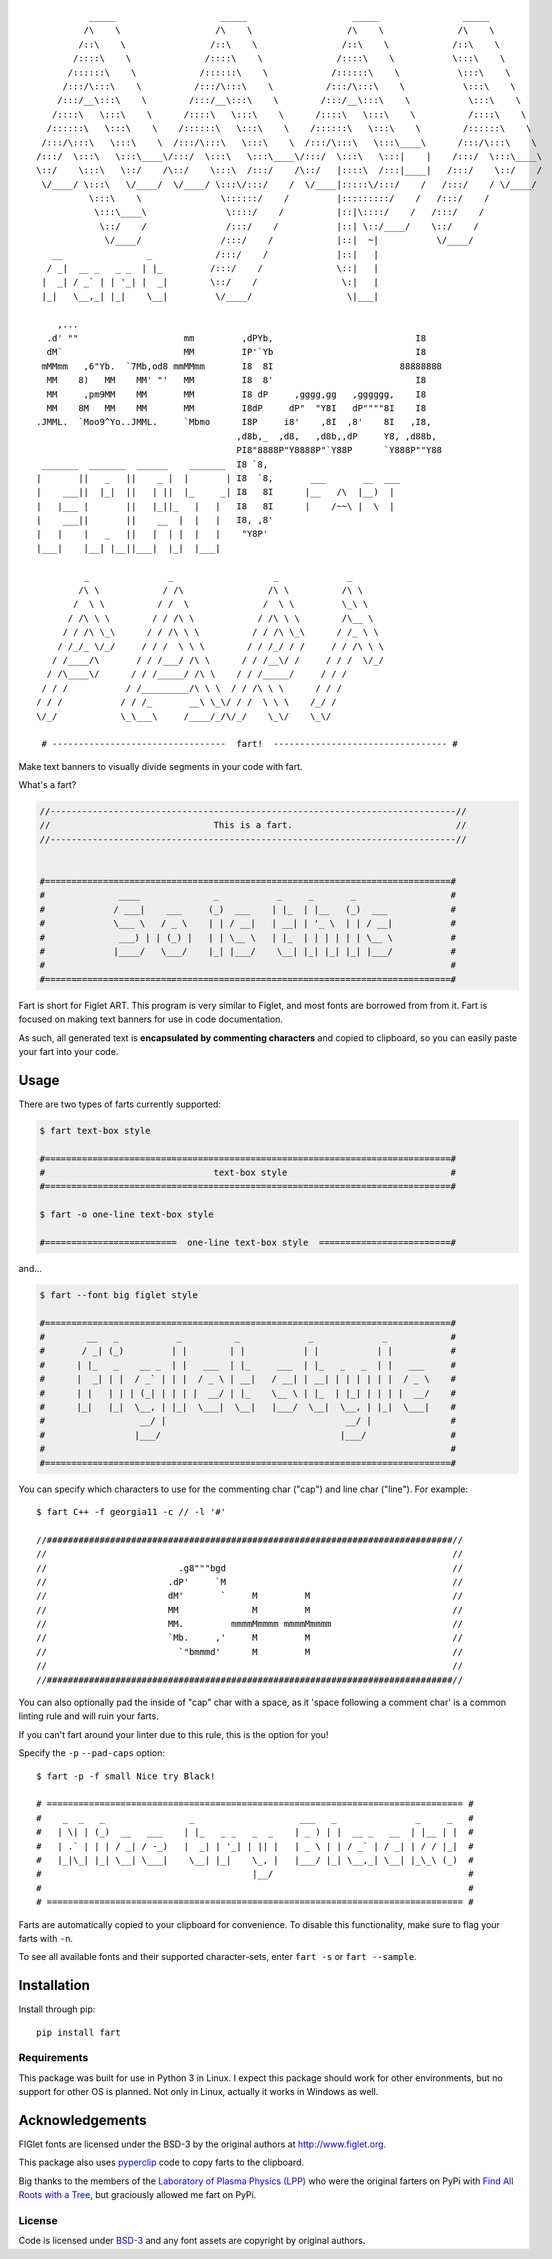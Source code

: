 ::

             _____                    _____                    _____                _____
            /\    \                  /\    \                  /\    \              /\    \
           /::\    \                /::\    \                /::\    \            /::\    \
          /::::\    \              /::::\    \              /::::\    \           \:::\    \
         /::::::\    \            /::::::\    \            /::::::\    \           \:::\    \
        /:::/\:::\    \          /:::/\:::\    \          /:::/\:::\    \           \:::\    \
       /:::/__\:::\    \        /:::/__\:::\    \        /:::/__\:::\    \           \:::\    \
      /::::\   \:::\    \      /::::\   \:::\    \      /::::\   \:::\    \          /::::\    \
     /::::::\   \:::\    \    /::::::\   \:::\    \    /::::::\   \:::\    \        /::::::\    \
    /:::/\:::\   \:::\    \  /:::/\:::\   \:::\    \  /:::/\:::\   \:::\____\      /:::/\:::\    \
   /:::/  \:::\   \:::\____\/:::/  \:::\   \:::\____\/:::/  \:::\   \:::|    |    /:::/  \:::\____\
   \::/    \:::\   \::/    /\::/    \:::\  /:::/    /\::/   |::::\  /:::|____|   /:::/    \::/    /
    \/____/ \:::\   \/____/  \/____/ \:::\/:::/    /  \/____|:::::\/:::/    /   /:::/    / \/____/
             \:::\    \               \::::::/    /         |:::::::::/    /   /:::/    /
              \:::\____\               \::::/    /          |::|\::::/    /   /:::/    /
               \::/    /               /:::/    /           |::| \::/____/    \::/    /
                \/____/               /:::/    /            |::|  ~|           \/____/
      __                _            /:::/    /             |::|   |
     / _|  __ _   _ _  | |_         /:::/    /              \::|   |
    |  _| / _` | | '_| |  _|        \::/    /                \:|   |
    |_|   \__,_| |_|    \__|         \/____/                  \|___|

       ,...
     .d' ""                    mm         ,dPYb,                           I8
     dM`                       MM         IP'`Yb                           I8
    mMMmm   ,6"Yb.  `7Mb,od8 mmMMmm       I8  8I                        88888888
     MM    8)   MM    MM' "'   MM         I8  8'                           I8
     MM     ,pm9MM    MM       MM         I8 dP     ,gggg,gg   ,gggggg,    I8
     MM    8M   MM    MM       MM         I8dP     dP"  "Y8I   dP""""8I    I8
   .JMML.  `Moo9^Yo..JMML.     `Mbmo      I8P     i8'    ,8I  ,8'    8I   ,I8,
                                         ,d8b,_  ,d8,   ,d8b,,dP     Y8, ,d88b,
                                         PI8"8888P"Y8888P"`Y88P      `Y888P""Y88
    _______  _______  ______    _______  I8 `8,
   |       ||   _   ||    _ |  |       | I8  `8,       ___       __  ___
   |    ___||  |_|  ||   | ||  |_     _| I8   8I      |__   /\  |__)  |
   |   |___ |       ||   |_||_   |   |   I8   8I      |    /~~\ |  \  |
   |    ___||       ||    __  |  |   |   I8, ,8'
   |   |    |   _   ||   |  | |  |   |    "Y8P'
   |___|    |__| |__||___|  |_|  |___|

            _               _                   _             _
           /\ \            / /\                /\ \          /\ \
          /  \ \          / /  \              /  \ \         \_\ \
         / /\ \ \        / / /\ \            / /\ \ \        /\__ \
        / / /\ \_\      / / /\ \ \          / / /\ \_\      / /_ \ \
       / /_/_ \/_/     / / /  \ \ \        / / /_/ / /     / / /\ \ \
      / /____/\       / / /___/ /\ \      / / /__\/ /     / / /  \/_/
     / /\____\/      / / /_____/ /\ \    / / /_____/     / / /
    / / /           / /_________/\ \ \  / / /\ \ \      / / /
   / / /           / / /_       __\ \_\/ / /  \ \ \    /_/ /
   \/_/            \_\___\     /____/_/\/_/    \_\/    \_\/

    # ---------------------------------  fart!  --------------------------------- #


.. image:: https://img.shields.io/pypi/v/fart.svg
    :target: https://pypi.python.org/pypi/fart
    :alt: Latest PyPI version

Make text banners to visually divide segments in your code with fart.

What's a fart?

.. code-block::

    //-----------------------------------------------------------------------------//
    //                               This is a fart.                               //
    //-----------------------------------------------------------------------------//


    #=============================================================================#
    #              ____              _           _     _       _                  #
    #             / ___|    ___     (_)  ___    | |_  | |__   (_)  ___            #
    #             \___ \   / _ \    | | / __|   | __| | '_ \  | | / __|           #
    #              ___) | | (_) |   | | \__ \   | |_  | | | | | | \__ \           #
    #             |____/   \___/    |_| |___/    \__| |_| |_| |_| |___/           #
    #                                                                             #
    #=============================================================================#




Fart is short for Figlet ART. This program is very similar to Figlet, and most
fonts are borrowed from from it. Fart is focused on making text banners for
use in code documentation.

As such, all generated text is **encapsulated by commenting characters** and
copied to clipboard, so you can easily paste your fart into your code.



Usage
=====
There are two types of farts currently supported:

.. code-block::

    $ fart text-box style

    #=============================================================================#
    #                                text-box style                               #
    #=============================================================================#

    $ fart -o one-line text-box style

    #=========================  one-line text-box style  =========================#




and...

.. code-block::

    $ fart --font big figlet style

    #=============================================================================#
    #        __   _           _          _             _             _            #
    #       / _| (_)         | |        | |           | |           | |           #
    #      | |_   _    __ _  | |   ___  | |_     ___  | |_   _   _  | |   ___     #
    #      |  _| | |  / _` | | |  / _ \ | __|   / __| | __| | | | | | |  / _ \    #
    #      | |   | | | (_| | | | |  __/ | |_    \__ \ | |_  | |_| | | | |  __/    #
    #      |_|   |_|  \__, | |_|  \___|  \__|   |___/  \__|  \__, | |_|  \___|    #
    #                  __/ |                                  __/ |               #
    #                 |___/                                  |___/                #
    #                                                                             #
    #=============================================================================#



You can specify which characters to use for the commenting char ("cap") and line char ("line").
For example::

    $ fart C++ -f georgia11 -c // -l '#'

    //#############################################################################//
    //                                                                             //
    //                         .g8"""bgd                                           //
    //                       .dP'     `M                                           //
    //                       dM'       `     M         M                           //
    //                       MM              M         M                           //
    //                       MM.         mmmmMmmmm mmmmMmmmm                       //
    //                       `Mb.     ,'     M         M                           //
    //                         `"bmmmd'      M         M                           //
    //                                                                             //
    //#############################################################################//


You can also optionally pad the inside of "cap" char with a space, as it
'space following a comment char' is a common linting rule and will ruin your
farts.

If you can't fart around your linter due to this rule, this is the
option for you!

Specify the ``-p`` ``--pad-caps`` option::

    $ fart -p -f small Nice try Black!

    # =============================================================================== #
    #    _  _   _                _                    ___   _               _     _   #
    #   | \| | (_)  __   ___    | |_   _ _   _  _    | _ ) | |  __ _   __  | |__ | |  #
    #   | .` | | | / _| / -_)   |  _| | '_| | || |   | _ \ | | / _` | / _| | / / |_|  #
    #   |_|\_| |_| \__| \___|    \__| |_|    \_, |   |___/ |_| \__,_| \__| |_\_\ (_)  #
    #                                        |__/                                     #
    #                                                                                 #
    # =============================================================================== #



Farts are automatically copied to your clipboard for convenience.
To disable this functionality, make sure to flag your farts with ``-n``.


To see all available fonts and their supported character-sets,
enter ``fart -s`` or ``fart --sample``.


Installation
============
Install through pip::

    pip install fart


Requirements
------------
This package was built for use in Python 3 in Linux.
I expect this package should work for other environments, but no support for
other OS is planned.
Not only in Linux, actually it works in Windows as well.



Acknowledgements
================
FIGlet fonts are licensed under the BSD-3 by the original authors at http://www.figlet.org.

This package also uses `pyperclip <https://github.com/asweigart/pyperclip>`_ code
to copy farts to the clipboard.


Big thanks to the members of the
`Laboratory of Plasma Physics (LPP) <https://github.com/LaboratoryOfPlasmaPhysics>`_
who were the original farters on PyPi
with `Find All Roots with a Tree <https://github.com/LaboratoryOfPlasmaPhysics/fart>`_,
but graciously allowed me fart on PyPi.


License
-------
Code is licensed under `BSD-3`_ and any font assets are copyright by original authors.


.. Substitutions:


.. LOCAL FILES:
.. _BSD-3: LICENSE

